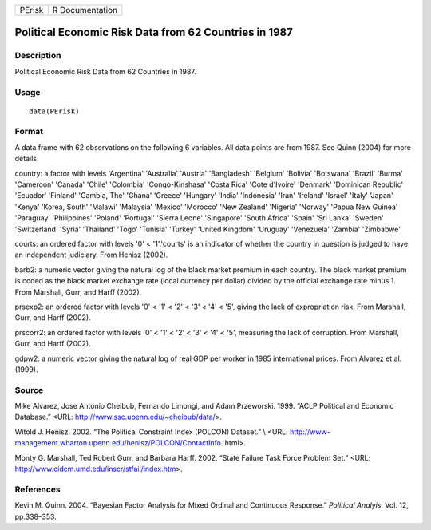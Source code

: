 +--------+-----------------+
| PErisk | R Documentation |
+--------+-----------------+

Political Economic Risk Data from 62 Countries in 1987
------------------------------------------------------

Description
~~~~~~~~~~~

Political Economic Risk Data from 62 Countries in 1987.

Usage
~~~~~

::

    data(PErisk)

Format
~~~~~~

A data frame with 62 observations on the following 6 variables. All data
points are from 1987. See Quinn (2004) for more details.

country: a factor with levels 'Argentina' 'Australia' 'Austria'
'Bangladesh' 'Belgium' 'Bolivia' 'Botswana' 'Brazil' 'Burma' 'Cameroon'
'Canada' 'Chile' 'Colombia' 'Congo-Kinshasa' 'Costa Rica' 'Cote
d'Ivoire' 'Denmark' 'Dominican Republic' 'Ecuador' 'Finland' 'Gambia,
The' 'Ghana' 'Greece' 'Hungary' 'India' 'Indonesia' 'Iran' 'Ireland'
'Israel' 'Italy' 'Japan' 'Kenya' 'Korea, South' 'Malawi' 'Malaysia'
'Mexico' 'Morocco' 'New Zealand' 'Nigeria' 'Norway' 'Papua New Guinea'
'Paraguay' 'Philippines' 'Poland' 'Portugal' 'Sierra Leone' 'Singapore'
'South Africa' 'Spain' 'Sri Lanka' 'Sweden' 'Switzerland' 'Syria'
'Thailand' 'Togo' 'Tunisia' 'Turkey' 'United Kingdom' 'Uruguay'
'Venezuela' 'Zambia' 'Zimbabwe'

courts: an ordered factor with levels '0' < '1'.'courts' is an indicator
of whether the country in question is judged to have an independent
judiciary. From Henisz (2002).

barb2: a numeric vector giving the natural log of the black market
premium in each country. The black market premium is coded as the black
market exchange rate (local currency per dollar) divided by the official
exchange rate minus 1. From Marshall, Gurr, and Harff (2002).

prsexp2: an ordered factor with levels '0' < '1' < '2' < '3' < '4' <
'5', giving the lack of expropriation risk. From Marshall, Gurr, and
Harff (2002).

prscorr2: an ordered factor with levels '0' < '1' < '2' < '3' < '4' <
'5', measuring the lack of corruption. From Marshall, Gurr, and Harff
(2002).

gdpw2: a numeric vector giving the natural log of real GDP per worker in
1985 international prices. From Alvarez et al. (1999).

Source
~~~~~~

Mike Alvarez, Jose Antonio Cheibub, Fernando Limongi, and Adam
Przeworski. 1999. “ACLP Political and Economic Database.” <URL:
http://www.ssc.upenn.edu/~cheibub/data/>.

Witold J. Henisz. 2002. “The Political Constraint Index (POLCON)
Dataset.” \\ <URL:
http://www-management.wharton.upenn.edu/henisz/POLCON/ContactInfo.
html>.

Monty G. Marshall, Ted Robert Gurr, and Barbara Harff. 2002. “State
Failure Task Force Problem Set.” <URL:
http://www.cidcm.umd.edu/inscr/stfail/index.htm>.

References
~~~~~~~~~~

Kevin M. Quinn. 2004. “Bayesian Factor Analysis for Mixed Ordinal and
Continuous Response.” *Political Analyis*. Vol. 12, pp.338–353.
